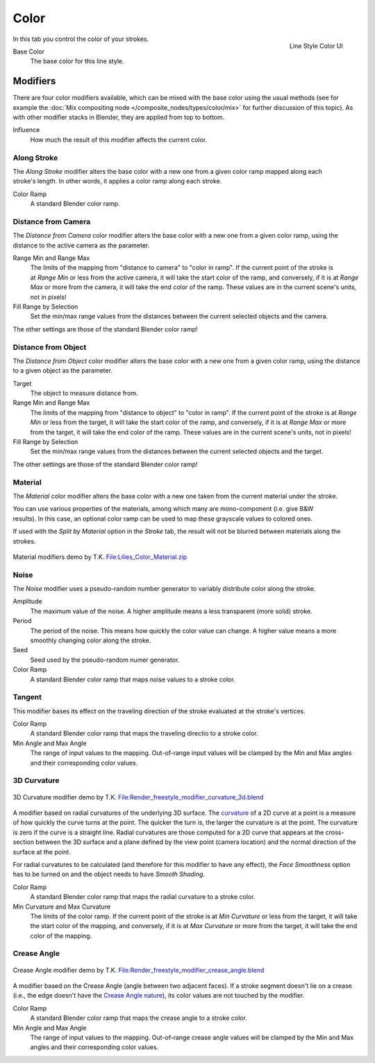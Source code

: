 
*****
Color
*****

.. figure:: /images/render-freestyle-Line_Style_Color.jpg
   :width: 300px
   :align: right

   Line Style Color UI


In this tab you control the color of your strokes.

Base Color
   The base color for this line style.


Modifiers
=========

There are four color modifiers available, which can be mixed with the base color using the usual methods
(see for example the :doc:`Mix compositing node </composite_nodes/types/color/mix>` for further discussion of
this topic). As with other modifier stacks in Blender, they are applied from top to bottom.

Influence
   How much the result of this modifier affects the current color.


Along Stroke
------------

.. figure:: /images/render-freestyle-Color_Along_Stroke.jpg
   :width: 300px
   :align: right

The *Along Stroke* modifier alters the base color with a new one from a given color
ramp mapped along each stroke's length. In other words,
it applies a color ramp along each stroke.

Color Ramp
   A standard Blender color ramp.


Distance from Camera
--------------------

The *Distance from Camera* color modifier alters the base color with a new one from
a given color ramp, using the distance to the active camera as the parameter.

.. figure:: /images/render-freestyle-Color_Distance_From_Camera.jpg
   :width: 300px
   :align: right

Range Min and Range Max
   The limits of the mapping from "distance to camera" to "color in ramp".
   If the current point of the stroke is at *Range Min* or less from the active camera,
   it will take the start color of the ramp, and conversely,
   if it is at *Range Max* or more from the camera, it will take the end color of the ramp.
   These values are in the current scene's units, not in pixels!

Fill Range by Selection
   Set the min/max range values from the distances between the current selected objects and the camera.

The other settings are those of the standard Blender color ramp!


Distance from Object
--------------------

The *Distance from Object* color modifier alters the base color with a new one from
a given color ramp, using the distance to a given object as the parameter.

.. figure:: /images/render-freestyle-Color_Distance_From_Object.jpg
   :width: 300px
   :align: right

Target
   The object to measure distance from.

Range Min and Range Max
   The limits of the mapping from "distance to object" to "color in ramp".
   If the current point of the stroke is at *Range Min* or less from the target,
   it will take the start color of the ramp, and conversely,
   if it is at *Range Max* or more from the target, it will take the end color of the ramp.
   These values are in the current scene's units, not in pixels!

Fill Range by Selection
   Set the min/max range values from the distances between the current selected objects and the target.

The other settings are those of the standard Blender color ramp!


Material
--------

The *Material* color modifier alters the base color with a new one taken from the
current material under the stroke.

.. figure:: /images/render-freestyle-Color_Material.jpg
   :width: 300px
   :align: right

You can use various properties of the materials, among which many are mono-component (i.e.
give B&W results). In this case,
an optional color ramp can be used to map these grayscale values to colored ones.

If used with the *Split by Material* option in the *Stroke* tab,
the result will not be blurred between materials along the strokes.


.. figure:: /images/Lilies_Color_Material.jpg
   :width: 400px
   :align: center

   Material modifiers demo by T.K.
   `File:Lilies_Color_Material.zip <http://wiki.blender.org/index.php/File:Lilies_Color_Material.zip>`__


Noise
-----

The *Noise* modifier uses a pseudo-random number generator to variably distribute color along the stroke. 

.. figure:: /images/render_freestyle_ui_color_noise.png
   :width: 300px
   :align: right

Amplitude
   The maximum value of the noise. A higher amplitude means a less transparent (more solid) stroke.

Period
   The period of the noise. This means how quickly the color value can change. A higher value means a more smoothly
   changing color along the stroke.

Seed
   Seed used by the pseudo-random numer generator. 

Color Ramp
   A standard Blender color ramp that maps noise values to a stroke color.


Tangent 
-------

This modifier bases its effect on the traveling direction of the stroke evaluated at the stroke's vertices.

.. figure:: /images/render_freestyle_ui_color_tangent.png
   :width: 300px
   :align: right

Color Ramp
   A standard Blender color ramp that maps the traveling directio to a stroke color.

Min Angle and Max Angle 
   The range of input values to the mapping. Out-of-range input values will be clamped by the Min and Max angles 
   and their corresponding color values.


3D Curvature 
------------

.. figure:: /images/render_freestyle_color_curvature3d.png
   :width: 400px
   :align: center

   3D Curvature modifier demo by T.K.
   `File:Render_freestyle_modifier_curvature_3d.blend
   <http://wiki.blender.org/index.php/File:Render_freestyle_modifier_curvature_3d.blend>`__

A modifier based on radial curvatures of the underlying 3D surface.  The `curvature
<https://en.wikipedia.org/wiki/Curvature>`__ of a 2D curve at a point is a measure of how quickly the curve turns at the
point.  The quicker the turn is, the larger the curvature is at the point.  The curvature is zero if the curve is a
straight line.  Radial curvatures are those computed for a 2D curve that appears at the cross-section between the 3D
surface and a plane defined by the view point (camera location) and the normal direction of the surface at the point.

For radial curvatures to be calculated (and therefore for this modifier to have any effect), the *Face Smoothness* 
option has to be turned on and the object needs to have *Smooth Shading*. 

.. figure:: /images/render_freestyle_ui_color_curvature3d.png
   :width: 300px
   :align: right

Color Ramp
   A standard Blender color ramp that maps the radial curvature to a stroke color.
   
Min Curvature and Max Curvature 
   The limits of the color ramp.
   If the current point of the stroke is at *Min Curvature* or less from the target,
   it will take the start color of the mapping, and conversely,
   if it is at *Max Curvature* or more from the target, it will take the end color of the mapping.


Crease Angle 
------------

.. figure:: /images/render_freestyle_color_crease_angle.png
   :width: 400px
   :align: center

   Crease Angle modifier demo by T.K.
   `File:Render_freestyle_modifier_crease_angle.blend
   <http://wiki.blender.org/uploads/b/b4/Render_freestyle_modifier_crease_angle.blend>`__

A modifier based on the Crease Angle (angle between two adjacent faces). If a stroke segment doesn't lie on a crease 
(i.e., the edge doesn't have the `Crease Angle nature
<http://www.blender.org/api/blender_python_api_2_74_release/freestyle.types.html#freestyle.types.Nature>`__),
its color values are not touched by the modifier. 

.. figure:: /images/render_freestyle_ui_color_crease_angle.png
   :width: 300px
   :align: right


Color Ramp
   A standard Blender color ramp that maps the crease angle to a stroke color.

Min Angle and Max Angle 
   The range of input values to the mapping. Out-of-range crease angle values will be clamped by the Min and Max angles 
   and their corresponding color values.

